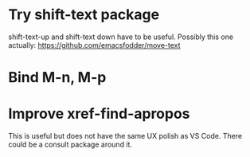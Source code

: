 * Try shift-text package

shift-text-up and shift-text down have to be useful.
Possibly this one actually: https://github.com/emacsfodder/move-text

* Bind M-n, M-p

* Improve xref-find-apropos

This is useful but does not have the same UX polish as VS Code. There could be a consult package
around it.
